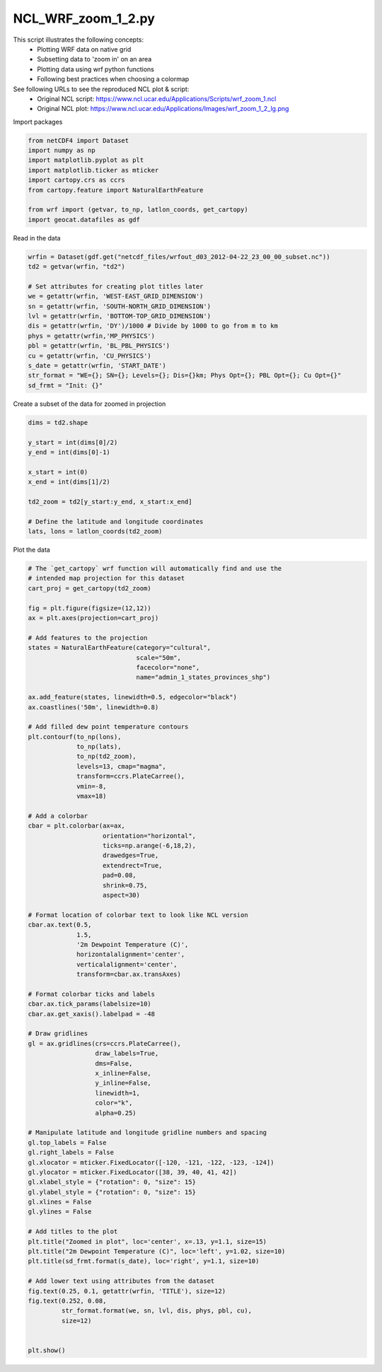 
.. DO NOT EDIT.
.. THIS FILE WAS AUTOMATICALLY GENERATED BY SPHINX-GALLERY.
.. TO MAKE CHANGES, EDIT THE SOURCE PYTHON FILE:
.. "gallery/WRF/NCL_WRF_zoom_1_2.py"
.. LINE NUMBERS ARE GIVEN BELOW.

.. only:: html

    .. note::
        :class: sphx-glr-download-link-note

        Click :ref:`here <sphx_glr_download_gallery_WRF_NCL_WRF_zoom_1_2.py>`
        to download the full example code

.. rst-class:: sphx-glr-example-title

.. _sphx_glr_gallery_WRF_NCL_WRF_zoom_1_2.py:


NCL_WRF_zoom_1_2.py
==================
This script illustrates the following concepts:
    - Plotting WRF data on native grid
    - Subsetting data to 'zoom in' on an area
    - Plotting data using wrf python functions
    - Following best practices when choosing a colormap
    
See following URLs to see the reproduced NCL plot & script:
    - Original NCL script: https://www.ncl.ucar.edu/Applications/Scripts/wrf_zoom_1.ncl
    - Original NCL plot: https://www.ncl.ucar.edu/Applications/Images/wrf_zoom_1_2_lg.png

.. GENERATED FROM PYTHON SOURCE LINES 16-17

Import packages

.. GENERATED FROM PYTHON SOURCE LINES 17-28

.. code-block:: default


    from netCDF4 import Dataset
    import numpy as np
    import matplotlib.pyplot as plt
    import matplotlib.ticker as mticker
    import cartopy.crs as ccrs
    from cartopy.feature import NaturalEarthFeature

    from wrf import (getvar, to_np, latlon_coords, get_cartopy)
    import geocat.datafiles as gdf








.. GENERATED FROM PYTHON SOURCE LINES 29-30

Read in the data

.. GENERATED FROM PYTHON SOURCE LINES 30-46

.. code-block:: default


    wrfin = Dataset(gdf.get("netcdf_files/wrfout_d03_2012-04-22_23_00_00_subset.nc"))
    td2 = getvar(wrfin, "td2")

    # Set attributes for creating plot titles later
    we = getattr(wrfin, 'WEST-EAST_GRID_DIMENSION')
    sn = getattr(wrfin, 'SOUTH-NORTH_GRID_DIMENSION')
    lvl = getattr(wrfin, 'BOTTOM-TOP_GRID_DIMENSION')
    dis = getattr(wrfin, 'DY')/1000 # Divide by 1000 to go from m to km
    phys = getattr(wrfin,'MP_PHYSICS')
    pbl = getattr(wrfin, 'BL_PBL_PHYSICS')
    cu = getattr(wrfin, 'CU_PHYSICS')
    s_date = getattr(wrfin, 'START_DATE') 
    str_format = "WE={}; SN={}; Levels={}; Dis={}km; Phys Opt={}; PBL Opt={}; Cu Opt={}"
    sd_frmt = "Init: {}"








.. GENERATED FROM PYTHON SOURCE LINES 47-48

Create a subset of the data for zoomed in projection

.. GENERATED FROM PYTHON SOURCE LINES 48-62

.. code-block:: default


    dims = td2.shape

    y_start = int(dims[0]/2)
    y_end = int(dims[0]-1)

    x_start = int(0)
    x_end = int(dims[1]/2)

    td2_zoom = td2[y_start:y_end, x_start:x_end]

    # Define the latitude and longitude coordinates
    lats, lons = latlon_coords(td2_zoom)








.. GENERATED FROM PYTHON SOURCE LINES 63-64

Plot the data

.. GENERATED FROM PYTHON SOURCE LINES 64-144

.. code-block:: default


    # The `get_cartopy` wrf function will automatically find and use the 
    # intended map projection for this dataset 
    cart_proj = get_cartopy(td2_zoom)

    fig = plt.figure(figsize=(12,12))
    ax = plt.axes(projection=cart_proj)

    # Add features to the projection
    states = NaturalEarthFeature(category="cultural",
                                 scale="50m",
                                 facecolor="none",
                                 name="admin_1_states_provinces_shp")

    ax.add_feature(states, linewidth=0.5, edgecolor="black")
    ax.coastlines('50m', linewidth=0.8)

    # Add filled dew point temperature contours
    plt.contourf(to_np(lons),
                 to_np(lats),
                 to_np(td2_zoom),
                 levels=13, cmap="magma",
                 transform=ccrs.PlateCarree(),
                 vmin=-8,
                 vmax=18)

    # Add a colorbar
    cbar = plt.colorbar(ax=ax,
                        orientation="horizontal",
                        ticks=np.arange(-6,18,2),
                        drawedges=True,
                        extendrect=True,
                        pad=0.08,
                        shrink=0.75,
                        aspect=30)

    # Format location of colorbar text to look like NCL version
    cbar.ax.text(0.5,
                 1.5,
                 '2m Dewpoint Temperature (C)',
                 horizontalalignment='center',
                 verticalalignment='center',
                 transform=cbar.ax.transAxes)

    # Format colorbar ticks and labels 
    cbar.ax.tick_params(labelsize=10)
    cbar.ax.get_xaxis().labelpad = -48

    # Draw gridlines
    gl = ax.gridlines(crs=ccrs.PlateCarree(),
                      draw_labels=True,
                      dms=False,
                      x_inline=False,
                      y_inline=False,
                      linewidth=1,
                      color="k",
                      alpha=0.25)

    # Manipulate latitude and longitude gridline numbers and spacing
    gl.top_labels = False
    gl.right_labels = False
    gl.xlocator = mticker.FixedLocator([-120, -121, -122, -123, -124])
    gl.ylocator = mticker.FixedLocator([38, 39, 40, 41, 42])
    gl.xlabel_style = {"rotation": 0, "size": 15}
    gl.ylabel_style = {"rotation": 0, "size": 15}
    gl.xlines = False
    gl.ylines = False

    # Add titles to the plot
    plt.title("Zoomed in plot", loc='center', x=.13, y=1.1, size=15)
    plt.title("2m Dewpoint Temperature (C)", loc='left', y=1.02, size=10)
    plt.title(sd_frmt.format(s_date), loc='right', y=1.1, size=10)

    # Add lower text using attributes from the dataset
    fig.text(0.25, 0.1, getattr(wrfin, 'TITLE'), size=12)
    fig.text(0.252, 0.08, 
             str_format.format(we, sn, lvl, dis, phys, pbl, cu),
             size=12)


    plt.show()


.. image:: /gallery/WRF/images/sphx_glr_NCL_WRF_zoom_1_2_001.png
    :alt: 2m Dewpoint Temperature (C), Zoomed in plot, Init: 2012-04-20_00:00:00
    :class: sphx-glr-single-img






.. rst-class:: sphx-glr-timing

   **Total running time of the script:** ( 0 minutes  2.110 seconds)


.. _sphx_glr_download_gallery_WRF_NCL_WRF_zoom_1_2.py:


.. only :: html

 .. container:: sphx-glr-footer
    :class: sphx-glr-footer-example



  .. container:: sphx-glr-download sphx-glr-download-python

     :download:`Download Python source code: NCL_WRF_zoom_1_2.py <NCL_WRF_zoom_1_2.py>`



  .. container:: sphx-glr-download sphx-glr-download-jupyter

     :download:`Download Jupyter notebook: NCL_WRF_zoom_1_2.ipynb <NCL_WRF_zoom_1_2.ipynb>`


.. only:: html

 .. rst-class:: sphx-glr-signature

    `Gallery generated by Sphinx-Gallery <https://sphinx-gallery.github.io>`_
